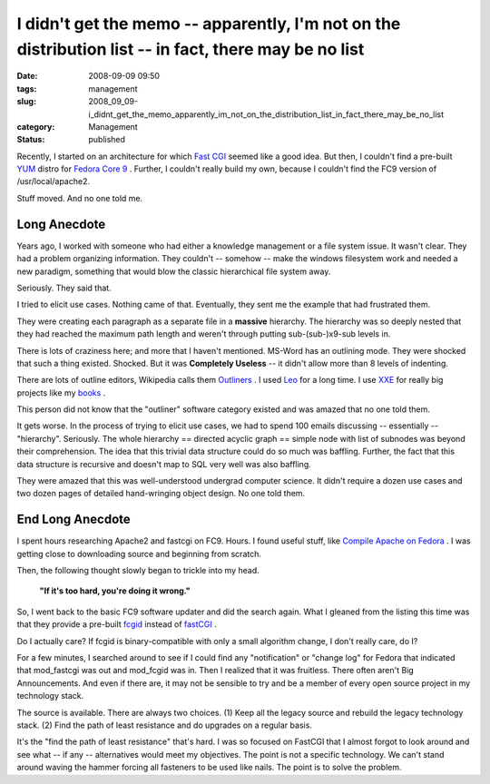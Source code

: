 I didn't get the memo -- apparently, I'm not on the distribution list -- in fact, there may be no list
======================================================================================================

:date: 2008-09-09 09:50
:tags: management
:slug: 2008_09_09-i_didnt_get_the_memo_apparently_im_not_on_the_distribution_list_in_fact_there_may_be_no_list
:category: Management
:status: published







Recently, I started on an architecture for which `Fast CGI <http://www.fastcgi.com/>`_  seemed like a good idea.  But then, I couldn't find a pre-built `YUM <http://fedoraproject.org/wiki/Tools/yum>`_  distro for `Fedora Core 9 <http://fedoraproject.org/>`_ .  Further, I couldn't really build my own, because I couldn't find the FC9 version of /usr/local/apache2.



Stuff moved.  And no one told me.



Long Anecdote
--------------



Years ago, I worked with someone who had either a knowledge management or a file system issue.  It wasn't clear.  They had a problem organizing information.  They couldn't -- somehow -- make the windows filesystem work and needed a new paradigm, something that would blow the classic hierarchical file system away.



Seriously.  They said that.



I tried to elicit use cases.  Nothing came of that.  Eventually, they sent me the example that had frustrated them.  



They were creating each paragraph as a separate file in a **massive**  hierarchy.  The hierarchy was so deeply nested that they had reached the maximum path length and weren't through putting sub-(sub-)x9-sub levels in.



There is lots of craziness here; and more that I haven't mentioned.  MS-Word has an outlining mode.  They were shocked that such a thing existed.  Shocked.  But it was **Completely Useless**  -- it didn't allow more than 8 levels of indenting.



There are lots of outline editors, Wikipedia calls them `Outliners <http://en.wikipedia.org/wiki/Outliner>`_ .  I used `Leo <http://webpages.charter.net/edreamleo/front.html>`_  for a long time.  I use `XXE <http://www.xmlmind.com/xmleditor/>`_  for really big projects like my `books <http://www.itmaybeahack.com/homepage/books/index.html>`_ .



This person did not know that the "outliner" software category existed and was amazed that no one told them.



It gets worse.  In the process of trying to elicit use cases, we had to spend 100 emails discussing -- essentially -- "hierarchy".  Seriously.  The whole hierarchy == directed acyclic graph == simple node with list of subnodes was beyond their comprehension.  The idea that this trivial data structure could do so much was baffling.  Further, the fact that this data structure is recursive and doesn't map to SQL very well was also baffling.



They were amazed that this was well-understood undergrad computer science.  It didn't require a dozen use cases and two dozen pages of detailed hand-wringing object design.  No one told them.



End Long Anecdote
-----------------



I spent hours researching Apache2 and fastcgi on FC9.  Hours.  I found useful stuff, like `Compile Apache on Fedora <http://hacktux.com/compile/apache/fedora>`_ .  I was getting close to downloading source and beginning from scratch.



Then, the following thought slowly began to trickle into my head.



    **"If it's too hard, you're doing it wrong."** 



So, I went back to the basic FC9 software updater and did the search again.  What I gleaned from the listing this time was that they provide a pre-built `fcgid <http://fastcgi.coremail.cn/>`_  instead of `fastCGI <http://www.fastcgi.com/>`_ .



Do I actually care?  If fcgid is binary-compatible with only a small algorithm change, I don't really care, do I?



For a few minutes, I searched around to see if I could find any "notification" or "change log" for Fedora that indicated that mod_fastcgi was out and mod_fcgid was in.  Then I realized that it was fruitless.  There often aren't Big Announcements.  And even if there are, it may not be sensible to try and be a member of every open source project in my technology stack.



The source is available.  There are always two choices.  (1) Keep all the legacy source and rebuild the legacy technology stack.  (2) Find the path of least resistance and do upgrades on a regular basis.  



It's the "find the path of least resistance" that's hard.  I was so focused on FastCGI that I almost forgot to look around and see what -- if any -- alternatives would meet my objectives.  The point is not a specific technology.  We can't stand around waving the hammer forcing all fasteners to be used like nails.  The point is to solve the problem.





